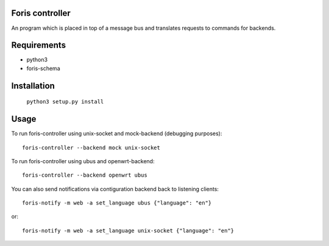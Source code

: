 Foris controller
================
An program which is placed in top of a message bus and translates requests to commands for backends.

Requirements
============

* python3
* foris-schema

Installation
============

	``python3 setup.py install``

Usage
=====
To run foris-controller using unix-socket and mock-backend (debugging purposes)::


	foris-controller --backend mock unix-socket


To run foris-controller using ubus and openwrt-backend::

	foris-controller --backend openwrt ubus

You can also send notifications via contiguration backend back to listening clients::

	foris-notify -m web -a set_language ubus {"language": "en"}

or::

	foris-notify -m web -a set_language unix-socket {"language": "en"}
